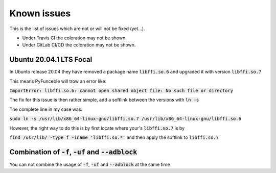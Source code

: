 Known issues
============

This is the list of issues which are not or will not be fixed (yet...).

* Under Travis CI the coloration may not be shown.
* Under GitLab CI/CD the coloration may not be shown.


Ubuntu 20.04.1 LTS Focal
^^^^^^^^^^^^^^^^^^^^^^^^

.. versionadded:: 3.2.0

In Ubunto release 20.04 they have removed a package name
:code:`libffi.so.6` and upgraded it with version :code:`libffi.so.7`

This means PyFunceble will trow an error like:

:code:`ImportError: libffi.so.6: cannot open shared object file: No such file or directory`

The fix for this issue is then rather simple, add a softlink between the
versions with :code:`ln -s`

The complete line in my case was:

:code:`sudo ln -s /usr/lib/x86_64-linux-gnu/libffi.so.7 /usr/lib/x86_64-linux-gnu/libffi.so.6`

However, the right way to do this is by first locate where your's
:code:`libffi.so.7` is by

:code:`find /usr/lib/ -type f -iname 'libffi.so.*'` and then apply the
softlink to :code:`libffi.so.7`


Combination of :code:`-f`, :code:`-uf` and :code:`--adblock`
^^^^^^^^^^^^^^^^^^^^^^^^^^^^^^^^^^^^^^^^^^^^^^^^^^^^^^^^^^^^

You can not combine the usage of :code:`-f`, :code:`-uf` and :code:`--adblock`
at the same time
